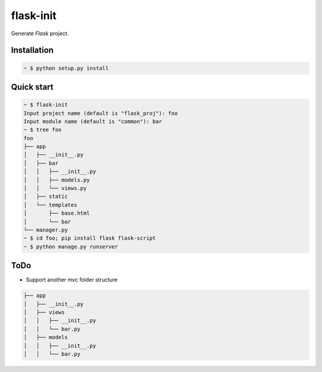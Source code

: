 flask-init
==========

Generate `Flask` project.

.. _Flask: http://flask.pocoo.org/


Installation
-------------

.. sourcecode:: bash

   ~ $ python setup.py install


Quick start
-----------

.. sourcecode:: bash

   ~ $ flask-init
   Input project name (default is "flask_proj"): foo
   Input module name (default is "common"): bar
   ~ $ tree foo
   foo
   ├── app
   │   ├── __init__.py
   │   ├── bar
   │   │   ├── __init__.py
   │   │   ├── models.py
   │   │   └── views.py
   │   ├── static
   │   └── templates
   │       ├── base.html
   │       └── bar
   └── manager.py
   ~ $ cd foo; pip install flask flask-script
   ~ $ python manage.py runserver

ToDo
----
* Support another mvc folder structure

.. sourcecode:: bash

   ├── app
   │   ├── __init__.py
   │   ├── views
   │   │   ├── __init__.py
   │   │   └── bar.py
   │   ├── models
   │   │   ├── __init__.py
   │   │   └── bar.py

